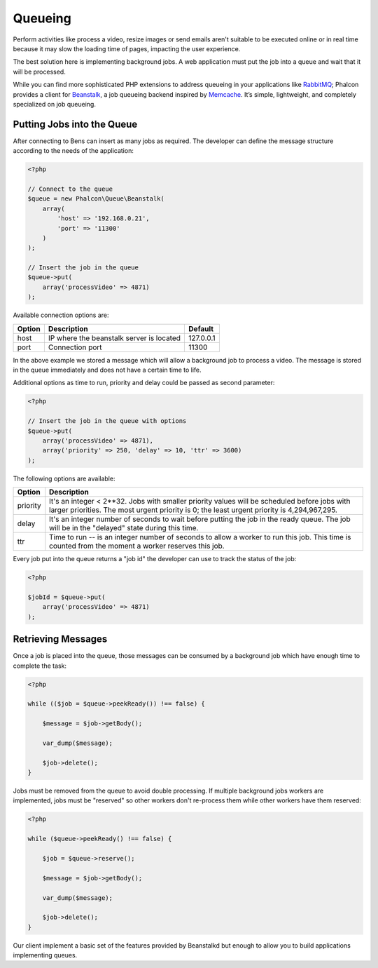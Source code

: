 Queueing
========

Perform activities like process a video, resize images or send emails aren't suitable to be executed
online or in real time because it may slow the loading time of pages, impacting the user experience.

The best solution here is implementing background jobs. A web application must put the job
into a queue and wait that it will be processed.

While you can find more sophisticated PHP extensions to address queueing in your applications like RabbitMQ_;
Phalcon provides a client for Beanstalk_, a job queueing backend inspired by Memcache_.
It’s simple, lightweight, and completely specialized on job queueing.

Putting Jobs into the Queue
---------------------------
After connecting to Bens can insert as many jobs as required. The developer can define the message
structure according to the needs of the application:

.. code-block:: php

    <?php

    // Connect to the queue
    $queue = new Phalcon\Queue\Beanstalk(
        array(
            'host' => '192.168.0.21',
            'port' => '11300'
        )
    );

    // Insert the job in the queue
    $queue->put(
        array('processVideo' => 4871)
    );

Available connection options are:

+----------+----------------------------------------------------------+-----------+
| Option   | Description                                              | Default   |
+==========+==========================================================+===========+
| host     | IP where the beanstalk server is located                 | 127.0.0.1 |
+----------+----------------------------------------------------------+-----------+
| port     | Connection port                                          | 11300     |
+----------+----------------------------------------------------------+-----------+

In the above example we stored a message which will allow a background job to process a video.
The message is stored in the queue immediately and does not have a certain time to life.

Additional options as time to run, priority and delay could be passed as second parameter:

.. code-block:: php

    <?php

    // Insert the job in the queue with options
    $queue->put(
        array('processVideo' => 4871),
        array('priority' => 250, 'delay' => 10, 'ttr' => 3600)
    );

The following options are available:

+----------+---------------------------------------------------------------------------------------------------------------------------------------------------------------------------------------------+
| Option   | Description                                                                                                                                                                                 |
+==========+=============================================================================================================================================================================================+
| priority | It's an integer < 2**32. Jobs with smaller priority values will be scheduled before jobs with larger priorities. The most urgent priority is 0; the least urgent priority is 4,294,967,295. |
+----------+---------------------------------------------------------------------------------------------------------------------------------------------------------------------------------------------+
| delay    | It's an integer number of seconds to wait before putting the job in the ready queue. The job will be in the "delayed" state during this time.                                               |
+----------+---------------------------------------------------------------------------------------------------------------------------------------------------------------------------------------------+
| ttr      | Time to run -- is an integer number of seconds to allow a worker to run this job. This time is counted from the moment a worker reserves this job.                                          |
+----------+---------------------------------------------------------------------------------------------------------------------------------------------------------------------------------------------+

Every job put into the queue returns a "job id" the developer can use to track the status of the job:

.. code-block:: php

    <?php

    $jobId = $queue->put(
        array('processVideo' => 4871)
    );

Retrieving Messages
-------------------
Once a job is placed into the queue, those messages can be consumed by a background job which have enough time to complete
the task:

.. code-block:: php

    <?php

    while (($job = $queue->peekReady()) !== false) {

        $message = $job->getBody();

        var_dump($message);

        $job->delete();
    }

Jobs must be removed from the queue to avoid double processing. If multiple background jobs workers are implemented,
jobs must be "reserved" so other workers don't re-process them while other workers have them reserved:

.. code-block:: php

    <?php

    while ($queue->peekReady() !== false) {

        $job = $queue->reserve();

        $message = $job->getBody();

        var_dump($message);

        $job->delete();
    }

Our client implement a basic set of the features provided by Beanstalkd but enough to allow you to build applications
implementing queues.

.. _RabbitMQ: http://pecl.php.net/package/amqp
.. _Beanstalk: http://www.igvita.com/2010/05/20/scalable-work-queues-with-beanstalk/
.. _Memcache: http://memcached.org/
